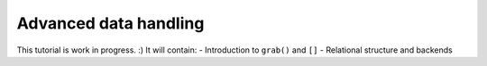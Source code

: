.. _advanced_tutorials:

======================
Advanced data handling
======================

This tutorial is work in progress. :)
It will contain:
- Introduction to ``grab()`` and ``[]``
- Relational structure and backends
